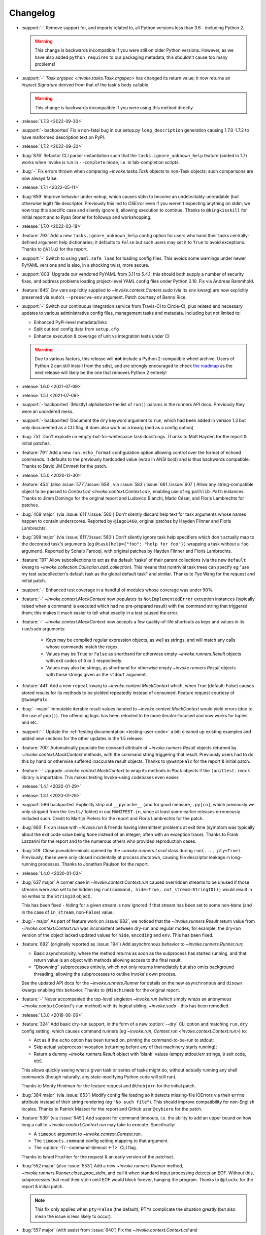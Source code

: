 =========
Changelog
=========

- :support:`-` Remove support for, and imports related to, all Python versions
  less than 3.6 - including Python 2.

  .. warning::
    This change is backwards incompatible if you were still on older Python
    versions. However, as we have also added ``python_requires`` to our
    packaging metadata, this shouldn't cause too many problems!

- :support:`-` `Task.argspec <invoke.tasks.Task.argspec>` has changed its
  return value; it now returns an `inspect.Signature` derived from that of the
  task's body callable.

  .. warning::
    This change is backwards incompatible if you were using this method
    directly.

- :release:`1.7.3 <2022-09-30>`
- :support:`- backported` Fix a non-fatal bug in our setup.py
  ``long_description`` generation causing 1.7.0-1.7.2 to have malformed
  description text on PyPI.
- :release:`1.7.2 <2022-09-30>`
- :bug:`876` Refactor CLI parser instantiation such that the
  ``tasks.ignore_unknown_help`` feature (added in 1.7) works when Invoke is run
  in ``--complete`` mode, i.e. in tab-completion scripts.
- :bug:`-` Fix errors thrown when comparing `~invoke.tasks.Task` objects to
  non-Task objects; such comparisons are now always false.
- :release:`1.7.1 <2022-05-11>`
- :bug:`659` Improve behavior under ``nohup``, which causes stdin to become an
  undetectably-unreadable (but otherwise legit) file descriptor. Previously
  this led to `OSError` even if you weren't expecting anything on stdin; we now
  trap this specific case and silently ignore it, allowing execution to
  continue. Thanks to ``@kingkisskill`` for initial report and to Ryan Stoner
  for followup and workshopping.
- :release:`1.7.0 <2022-03-18>`
- :feature:`793` Add a new ``tasks.ignore_unknown_help`` config option for
  users who hand their tasks centrally-defined argument help dictionaries; it
  defaults to ``False`` but such users may set it to ``True`` to avoid
  exceptions. Thanks to ``@Allu2`` for the report.
- :support:`-` Switch to using ``yaml.safe_load`` for loading config files.
  This avoids some warnings under newer PyYAML versions and is also, in a
  shocking twist, more secure.
- :support:`803` Upgrade our vendored PyYAML from 3.11 to 5.4.1; this should
  both supply a number of security fixes, and address problems loading
  project-level YAML config files under Python 3.10. Fix via Andreas Rammhold.
- :feature:`845` Env vars explicitly supplied to `~invoke.context.Context.sudo`
  (via its ``env`` kwarg) are now explicitly preserved via ``sudo``'s
  ``--preserve-env`` argument. Patch courtesy of Benno Rice.
- :support:`-` Switch our continuous integration service from Travis-CI to
  Circle-CI, plus related and necessary updates to various administrative
  config files, management tasks and metadata. Including but not limited to:

  - Enhanced PyPI-level metadata/links
  - Split out tool config data from ``setup.cfg``
  - Enhance execution & coverage of unit vs integration tests under CI

  .. warning::
    Due to various factors, this release will **not** include a Python
    2-compatible wheel archive. Users of Python 2 can still install from the
    sdist, and are strongly encouraged to check `the roadmap
    <https://bitprophet.org/projects/#roadmap>`_ as the next release will
    likely be the one that removes Python 2 entirely!

- :release:`1.6.0 <2021-07-09>`
- :release:`1.5.1 <2021-07-09>`
- :support:`- backported` (Mostly) alphabetize the list of ``run()`` params in
  the runners API docs. Previously they were an unordered mess.
- :support:`- backported` Document the ``dry`` keyword argument to ``run``,
  which had been added in version 1.3 but only documented as a CLI flag; it
  does also work as a kwarg (and as a config option).
- :bug:`751` Don't explode on empty-but-for-whitespace task docstrings. Thanks
  to Matt Hayden for the report & initial patches.
- :feature:`791` Add a new ``run.echo_format`` configuration option allowing
  control over the format of echoed commands. It defaults to the previously
  hardcoded value (wrap in ANSI bold) and is thus backwards compatible. Thanks
  to David JM Emmett for the patch.
- :release:`1.5.0 <2020-12-30>`
- :feature:`454` (also :issue:`577`/:issue:`658`, via
  :issue:`583`/:issue:`681`/:issue:`607`) Allow any string-compatible object to
  be passed to `Context.cd <invoke.context.Context.cd>`, enabling use of eg
  ``pathlib.Path`` instances. Thanks to Jimm Domingo for the original report
  and Ludovico Bianchi, Mario César, and Floris Lambrechts for patches.
- :bug:`409 major` (via :issue:`611`/:issue:`580`) Don't silently discard help
  text for task arguments whose names happen to contain underscores. Reported
  by ``@iago1460``, original patches by Hayden Flinner and Floris Lambrechts.
- :bug:`398 major` (via :issue:`611`/:issue:`580`) Don't silently ignore task
  help specifiers which don't actually map to the decorated task's arguments
  (eg ``@task(help={"foo": "help for foo"})`` wrapping a task without a ``foo``
  argument). Reported by Sohaib Farooqi, with original patches by Hayden
  Flinner and Floris Lambrechts.
- :feature:`197` Allow subcollections to act as the default 'tasks' of their
  parent collections (via the new ``default`` kwarg to
  `~invoke.collection.Collection.add_collection`). This means that nontrivial
  task trees can specify eg "use my test subcollection's default task as the
  global default task" and similar. Thanks to Tye Wang for the request and
  initial patch.
- :support:`-` Enhanced test coverage in a handful of modules whose coverage
  was under 90%.
- :feature:`-` `~invoke.context.MockContext` now populates its
  ``NotImplementedError`` exception instances (typically raised when a command
  is executed which had no pre-prepared result) with the command string that
  triggered them; this makes it much easier to tell what exactly in a test
  caused the error.
- :feature:`-` `~invoke.context.MockContext` now accepts a few quality-of-life
  shortcuts as keys and values in its ``run``/``sudo`` arguments:

    - Keys may be compiled regular expression objects, as well as strings, and
      will match any calls whose commands match the regex.
    - Values may be ``True`` or ``False`` as shorthand for otherwise empty
      `~invoke.runners.Result` objects with exit codes of ``0`` or ``1``
      respectively.
    - Values may also be strings, as shorthand for otherwise empty
      `~invoke.runners.Result` objects with those strings given as the
      ``stdout`` argument.

- :feature:`441` Add a new ``repeat`` kwarg to `~invoke.context.MockContext`
  which, when True (default: False) causes stored results for its methods to be
  yielded repeatedly instead of consumed. Feature request courtesy of
  ``@SwampFalc``.
- :bug:`- major` Immutable iterable result values handed to
  `~invoke.context.MockContext` would yield errors (due to the use of
  ``pop()``). The offending logic has been retooled to be more iterator-focused
  and now works for tuples and etc.
- :support:`-` Update the :ref:`testing documentation <testing-user-code>` a
  bit: cleaned up existing examples and added new sections for the other
  updates in the 1.5 release.
- :feature:`700` Automatically populate the ``command`` attribute of
  `~invoke.runners.Result` objects returned by `~invoke.context.MockContext`
  methods, with the command string triggering that result. Previously users had
  to do this by hand or otherwise suffered inaccurate result objects. Thanks to
  ``@SwampFalc`` for the report & initial patch.
- :feature:`-` Upgrade `~invoke.context.MockContext` to wrap its methods in
  ``Mock`` objects if the ``(unittest.)mock`` library is importable. This makes
  testing Invoke-using codebases even easier.
- :release:`1.4.1 <2020-01-29>`
- :release:`1.3.1 <2020-01-29>`
- :support:`586 backported` Explicitly strip out ``__pycache__`` (and for good
  measure, ``.py[co]``, which previously we only stripped from the ``tests/``
  folder) in our ``MANIFEST.in``, since at least some earlier releases
  erroneously included such. Credit to Martijn Pieters for the report and
  Floris Lambrechts for the patch.
- :bug:`660` Fix an issue with `~invoke.run` & friends having intermittent
  problems at exit time (symptom was typically about the exit code value being
  ``None`` instead of an integer; often with an exception trace). Thanks to
  Frank Lazzarini for the report and to the numerous others who provided
  reproduction cases.
- :bug:`518` Close pseudoterminals opened by the `~invoke.runners.Local` class
  during ``run(..., pty=True)``. Previously, these were only closed
  incidentally at process shutdown, causing file descriptor leakage in
  long-running processes. Thanks to Jonathan Paulson for the report.
- :release:`1.4.0 <2020-01-03>`
- :bug:`637 major` A corner case in `~invoke.context.Context.run` caused
  overridden streams to be unused if those streams were also set to be hidden
  (eg ``run(command, hide=True, out_stream=StringIO())`` would result in no
  writes to the ``StringIO`` object).

  This has been fixed - hiding for a given stream is now ignored if that stream
  has been set to some non-``None`` (and in the case of ``in_stream``,
  non-``False``) value.
- :bug:`- major` As part of feature work on :issue:`682`, we noticed that the
  `~invoke.runners.Result` return value from `~invoke.context.Context.run` was
  inconsistent between dry-run and regular modes; for example, the dry-run
  version of the object lacked updated values for ``hide``, ``encoding`` and
  ``env``. This has been fixed.
- :feature:`682` (originally reported as :issue:`194`) Add asynchronous
  behavior to `~invoke.runners.Runner.run`:

  - Basic asynchronicity, where the method returns as soon as the subprocess
    has started running, and that return value is an object with methods
    allowing access to the final result.
  - "Disowning" subprocesses entirely, which not only returns immediately but
    also omits background threading, allowing the subprocesses to outlive
    Invoke's own process.

  See the updated API docs for the `~invoke.runners.Runner` for details on the
  new ``asynchronous`` and ``disown`` kwargs enabling this behavior. Thanks to
  ``@MinchinWeb`` for the original report.
- :feature:`-` Never accompanied the top-level singleton `~invoke.run` (which
  simply wraps an anonymous `~invoke.context.Context`'s ``run`` method) with
  its logical sibling, `~invoke.sudo` - this has been remedied.
- :release:`1.3.0 <2019-08-06>`
- :feature:`324` Add basic dry-run support, in the form of a new
  :option:`--dry` CLI option and matching ``run.dry`` config setting, which
  causes command runners (eg `~invoke.run`, `Context.run
  <invoke.context.Context.run>`) to:

  - Act as if the ``echo`` option has been turned on, printing the
    command-to-be-run to stdout;
  - Skip actual subprocess invocation (returning before any of that machinery
    starts running);
  - Return a dummy `~invoke.runners.Result` object with 'blank' values (empty
    stdout/err strings, ``0`` exit code, etc).

  This allows quickly seeing what a given task or series of tasks might do,
  without actually running any shell commands (though naturally, any
  state-modifying Python code will still run).

  Thanks to Monty Hindman for the feature request and ``@thebjorn`` for the
  initial patch.

- :bug:`384 major` (via :issue:`653`) Modify config file loading so it detects
  missing-file IOErrors via their ``errno`` attribute instead of their string
  rendering (eg ``"No such file"``). This should improve compatibility for
  non-English locales. Thanks to Patrick Massot for the report and Github user
  ``@cybiere`` for the patch.
- :feature:`539` (via :issue:`645`) Add support for command timeouts, i.e. the
  ability to add an upper bound on how long a call to
  `~invoke.context.Context.run` may take to execute. Specifically:

  - A ``timeout`` argument to `~invoke.context.Context.run`.
  - The ``timeouts.command`` config setting mapping to that argument.
  - The :option:`-T/--command-timeout <-T>` CLI flag.

  Thanks to Israel Fruchter for the request & an early version of the patchset.
- :bug:`552 major` (also :issue:`553`) Add a new `~invoke.runners.Runner`
  method, `~invoke.runners.Runner.close_proc_stdin`, and call it when standard
  input processing detects an EOF. Without this, subprocesses that read their
  stdin until EOF would block forever, hanging the program. Thanks to
  ``@plockc`` for the report & initial patch.

  .. note::
    This fix only applies when ``pty=False`` (the default); PTYs complicate the
    situation greatly (but also mean the issue is less likely to occur).

- :bug:`557 major` (with assist from :issue:`640`) Fix the
  `~invoke.context.Context.cd` and `~invoke.context.Context.prefix` context
  managers so that ``with cd`` and ``with prefix`` correctly revert their state
  manipulations after they exit, when exceptions occur. Thanks to Jon Walsh and
  Artur Puzio for their respective patches.
- :bug:`466 major` Update the parsing and CLI-program mechanisms so that all
  core arguments may be given within task CLI contexts; previously this
  functionality only worked for the ``--help`` flag, and other core arguments
  given after task names (such as ``--echo``) were silently ignored.
- :feature:`-` Allow the configuration system to override which
  `~invoke.executor.Executor` subclass to use when executing tasks (via an
  import-oriented string).

  Specifically, it's now possible to alter execution by distributing such a
  subclass alongside, for example, a repository-local config file which sets
  ``tasks.executor_class``; previously, this sort of thing required use of
  :ref:`custom binaries <reusing-as-a-binary>`.
- :release:`1.2.0 <2018-09-13>`
- :feature:`301` (via :issue:`414`) Overhaul tab completion mechanisms so users
  can :ref:`print a completion script <print-completion-script>` which
  automatically matches the emitting binary's configured names (compared to the
  previous hardcoded scripts, which only worked for ``inv``/``invoke`` by
  default). Thanks to Nicolas Höning for the foundational patchset.
- :release:`1.1.1 <2018-07-31>`
- :release:`1.0.2 <2018-07-31>`
- :bug:`556` (also `fabric/fabric#1823
  <https://github.com/fabric/fabric/issues/1823>`_) Pre-emptively check for an
  error condition involving an unpicklable config file value (Python config
  files and imported module objects) and raise a useful exception instead of
  allowing a confusing ``TypeError`` to bubble up later. Reported by Pham Cong
  Dinh.
- :bug:`559` (also `fabric/fabric#1812
  <https://github.com/fabric/fabric/issues/1812>`_) Modify how
  `~invoke.runners.Runner` performs stdin terminal mode changes, to avoid
  incorrect terminal state restoration when run concurrently (which could lead
  to things like terminal echo becoming disabled after the Python process
  exits).

  Thanks to Adam Jensen and Nick Timkovich for the detailed bug reports &
  reproduction assistance.
- :release:`1.1.0 <2018-07-12>`
- :release:`1.0.1 <2018-07-12>`
- :feature:`-` Enhance `~invoke.tasks.Call` with a new method
  (``clone_data``) and new kwarg to an existing method (``clone`` grew
  ``with_``) to assist subclassers when extending.
- :bug:`270` (also :issue:`551`) ``None`` values in config levels (most
  commonly caused by empty configuration files) would raise ``AttributeError``
  when `~invoke.config.merge_dicts` was used to merge config levels together.
  This has been fixed. Thanks to Tyler Hoffman and Vlad Frolov for the reports.
- :feature:`-` Refactor `~invoke.tasks.Call` internals slightly, exposing some
  previously internal logic as the ``clone_data`` method; this is useful for
  client codebases when extending `~invoke.tasks.Call` and friends.
- :feature:`-` Remove overzealous argument checking in `@task
  <invoke.tasks.task>`, instead just handing any extra kwargs into the task
  class constructor. The high level behavior for truly invalid kwargs is the
  same (``TypeError``) but now extending codebases can add kwargs to their
  versions of ``@task`` without issue.
- :feature:`-` Add a ``klass`` kwarg to `@task <invoke.tasks.task>` to allow
  extending codebases the ability to create their own variants on
  ``@task``/``Task``.
- :bug:`-` Fix up the ``__repr__`` of `~invoke.tasks.Call` to reference dynamic
  class name instead of hardcoding ``"Call"``; this allows subclasses'
  ``__repr__`` output to be correct instead of confusing.
- :support:`- backported` Fixed some inaccuracies in the API docs around
  `~invoke.executor.Executor` and its ``core`` kwarg (was erroneously referring
  to `~invoke.parser.context.ParserContext` instead of
  `~invoke.parser.parser.ParseResult`). Includes related cleaning-up of
  docstrings and tests.
- :support:`- backported` Apply the `black <https://black.readthedocs.io/>`_
  code formatter to our codebase and our CI configuration.
- :support:`- backported` Fix some test-suite-only failures preventing
  successful testing on Python 3.7 and PyPy3, and move them out of the 'allowed
  failures' test matrix quarantine now that they pass.
- :support:`- backported` Implemented some minor missing tests, such as testing
  the ``INVOKE_DEBUG`` low-level env var.
- :feature:`543` Implemented support for using ``INVOKE_RUNTIME_CONFIG`` env
  var as an alternate method of supplying a runtime configuration file path
  (effectively, an env var based version of using the ``-f``/``--config``
  option). Feature request via Kevin J. Qiu.
- :bug:`528` Around Invoke 0.23 we broke the ability to weave in subcollections
  via keyword arguments to `~invoke.collection.Collection`, though it primarily
  manifests as ``NoneType`` related errors during ``inv --list``. This was
  unintentional and has been fixed. Report submitted by Tuukka Mustonen.
- :bug:`-` As part of solving :issue:`528` we found a related bug, where
  unnamed subcollections also caused issues with ``inv --list
  --list-format=json``. Specifically, `Collection.serialized
  <invoke.collection.Collection.serialized>` sorts subcollections by name,
  which is problematic when that name is ``None``. This is now fixed.
- :release:`1.0.0 <2018-05-09>`
- :feature:`-` Added the :ref:`--prompt-for-sudo-password
  <prompt-for-sudo-password>` CLI option for getpass-based up-front prompting
  of a sensitive configuration value.
- :feature:`-` Updated `~invoke.tasks.Task` to mimic the wrapped function's
  ``__module__`` attribute, allowing for better interaction with things like
  Sphinx autodoc that attempt to filter out imported objects from a module.
- :bug:`- major` Removed an old, unused and untested (but, regrettably,
  documented and public) method that doesn't seem to be much use:
  ``invoke.config.Config.paths``. Please reach out if you were actually using
  it and we may consider adding some form of it back.

  .. warning::
    This is a backwards incompatible change if you were using ``Config.paths``.

- :bug:`- major` Tweaked the innards of
  `~invoke.config.Config`/`~invoke.config.DataProxy` to prevent accessing
  properties & other attributes' values during ``__setattr__`` (the code in
  question only needed the names). This should have no noticeable effect on
  user code (besides a marginal speed increase) but fixed some minor test
  coverage issues.
- :release:`0.23.0 <2018-04-29>`
- :bug:`- major` Previously, some error conditions (such as invalid task or
  collection names being supplied by the user) printed to standard output,
  instead of standard error. Standard error seems more appropriate here, so
  this has been fixed.

  .. warning::
    This is backwards incompatible if you were explicitly checking the standard
    output of the ``inv[oke]`` program for some of these error messages.

  .. warning::
    If your code is manually raising or introspecting instances of
    `~invoke.exceptions.Exit`, note that its signature has changed from
    ``Exit(code=0)`` to ``Exit(message=None, code=None)``. (Thus, this will
    only impact you if you were calling its constructor instead of raising the
    class object itself.)

- :bug:`- major` `~invoke.collection.Collection` had some minor bugs or
  oversights in how it responds to things like ``repr()``, ``==``; boolean
  behavior; how docstrings appear when created from a Python module; etc. All
  are now fixed. If you're not sure whether this affects you, it does not :)
- :bug:`- major` Integer-type CLI arguments were not displaying placeholder
  text in ``--help`` output (i.e. they appeared as ``--myint`` instead of
  ``--myint=INT``.) This has been fixed.
- :feature:`33` Overhaul task listing (formerly just a simple, boolean
  ``--list``) to make life easier for users with nontrivial task trees:

  - Limit display to a specific namespace by giving an optional argument to
    ``--list``, e.g. ``--list build``;
  - Additional output formats besides the default (now known as ``flat``) such
    as a nested view with ``--list-format nested`` or script-friendly output
    with ``--list-format json``.
  - The default ``flat`` format now sorts a bit differently - the previous
    algorithm would break up trees of tasks.
  - Limit listing depth, so it's easier to view only the first level or two
    (i.e. the overall namespaces) of a large tree, e.g. ``--list --list-depth
    1``;

  Thanks to the many users who submitted various requests under this ticket's
  umbrella, and to Dave Burkholder in particular for detailed use case analysis
  & feedback.

- :support:`-` (partially re: :issue:`33`) Renamed the ``--root`` CLI flag to
  ``--search-root``, partly for clarity (:issue:`33` will be adding namespace
  display-root related flags, which would make ``--root`` ambiguous) and partly
  for consistency with the config option, which was already named
  ``search_root``. (The short version of the flag, ``-r``, is unchanged.)

  .. warning::
    This is a backwards incompatible change. To fix, simply use
    ``--search-root`` anywhere you were previously using ``--root``.
- :bug:`516 major` Remove the CLI parser ambiguity rule regarding flag-like
  tokens which are seen after an optional-value flag (e.g. ``inv task
  --optionally-takes-a-value --some-other-flag``.) Previously, any flag-like
  value in such a spot was considered ambiguous and raised a
  `~invoke.exceptions.ParseError`. Now, the surrounding parse context is used
  to resolve the ambiguity, and no error is raised.

  .. warning::
    This behavior is backwards incompatible, but only if you had the minority
    case where users frequently *and erroneously* give otherwise-legitimate
    flag-like values to optional-value arguments, and you rely on the parse
    errors to notify them of their mistake. (If you don't understand what this
    means, don't worry, you almost certainly don't need to care!)

- :support:`515` Ported the test suite from `spec
  <https://github.com/bitprophet/spec>`_ (`nose
  <https://nose.readthedocs.io>`_) to `pytest-relaxed
  <https://github.com/bitprophet/pytest-relaxed>`_ (`pytest
  <https://pytest.org>`_) as pytest basically won the test-runner war against
  nose & has greater mindshare, more shiny toys, etc.
- :support:`-` Rename ``invoke.platform`` to ``invoke.terminals``; it was
  inadvertently shadowing the ``platform`` standard library builtin module.
  This was not causing any bugs we are aware of, but it is still poor hygiene.

  .. warning::
    This change is technically backwards incompatible. We don't expect many
    users import ``invoke.platform`` directly, but if you are, take note.

- :bug:`- major` (partially re: :issue:`449`) Update error message around
  missing positional arguments so it actually lists them. Includes a minor
  tweak to the API of `~invoke.parser.context.ParserContext`, namely changing
  ``needs_positional_arguments`` (bool) to ``missing_positional_arguments``
  (list).
- :release:`0.22.1 <2018-01-29>`
- :bug:`342` Accidentally hardcoded ``Collection`` instead of ``cls`` in
  `Collection.from_module <invoke.collection.Collection.from_module>` (an
  alternate constructor and therefore a classmethod.) This made it rather hard
  to properly subclass `~invoke.collection.Collection`. Report and initial
  patch courtesy of Luc Saffre.
- :support:`433 backported` Add -dev and -nightly style Python versions to our
  Travis builds. Thanks to ``@SylvainDe`` for the contribution.
- :bug:`437` When merging configuration levels together (which uses
  `copy.copy` by default), pass file objects by reference so they don't get
  closed. Catch & patch by Paul Healy.
- :support:`469 backported` Fix up the :ref:`doc/example
  <customizing-config-defaults>` re: subclassing `~invoke.config.Config`.
  Credit: ``@Aiky30``.
- :bug:`488` Account for additional I/O related ``OSError`` error strings
  when attempting to capture only this specific subtype of error. This should
  fix some issues with less common libc implementations such as ``musl`` (as
  found on e.g. Alpine Linux.) Thanks to Rajitha Perera for the report.
- :release:`0.22.0 <2017-11-29>`
- :bug:`407 major` (also :issue:`494`, :issue:`67`) Update the default value of
  the ``run.shell`` config value so that it reflects a Windows-appropriate
  value (specifically, the ``COMSPEC`` env var or a fallback of ``cmd.exe``) on
  Windows platforms. This prevents Windows users from being forced to always
  ship around configuration-level overrides.

  Thanks to Maciej 'maQ' Kusz for the original patchset, and to ``@thebjorn``
  and Garrett Jenkins for providing lots of feedback.
- :bug:`- major` Iterable-type CLI args were actually still somewhat broken &
  were 'eating' values after themselves in the parser stream (thus e.g.
  preventing parsing of subsequent tasks or flags.) This has been fixed.
- :support:`364` Drop Python 2.6 and Python 3.3 support, as these versions now
  account for only very low percentages of the userbase and are unsupported (or
  about to be unsupported) by the rest of the ecosystem, including ``pip``.

  This includes updating documentation & packaging metadata as well as taking
  advantage of basic syntax additions like set literals/comprehensions (``{1,
  2, 3}`` instead of ``set([1, 2, 3])``) and removing positional string
  argument specifiers (``"{}".format(val)`` instead of ``"{0}".format(val)``).

- :release:`0.21.0 <2017-09-18>`
- :feature:`132` Implement 'iterable' and 'incrementable' CLI flags, allowing
  for invocations like ``inv mytask --listy foo --listy bar`` (resulting in a
  call like ``mytask(listy=['foo', 'bar'])``) or ``inv mytask -vvv`` (resulting
  in e.g. ``mytask(verbose=3)``. Specifically, these require use of the new
  :ref:`iterable <iterable-flag-values>` and :ref:`incrementable
  <incrementable-flag-values>` arguments to `@task <invoke.tasks.task>` - see
  those links to the conceptual docs for details.
- :release:`0.20.4 <2017-08-14>`
- :bug:`-` The behavior of `Config <invoke.config.Config>` when ``lazy=True``
  didn't match that described in the API docs, after the recent updates to its
  lifecycle. (Specifically, any config data given to the constructor was not
  visible in the resulting instance until ``merge()`` was explicitly called.)
  This has been fixed, along with other related minor issues.
- :release:`0.20.3 <2017-08-04>`
- :bug:`467` (Arguably also a feature, but since it enables behavior users
  clearly found intuitive, we're considering it a bug.) Split up the parsing
  machinery of `Program <invoke.program.Program>` and pushed the `Collection
  <invoke.collection.Collection>`-making out of `Loader
  <invoke.loader.Loader>`. Combined, this allows us to honor the project-level
  config file *before* the second (task-oriented) CLI parsing step, instead of
  after.

  For example, this means you can turn off ``auto_dash_names`` in your
  per-project configs and not only in your system or user configs.

  Report again courtesy of Luke Orland.

  .. warning::
    This is a backwards incompatible change *if* you were subclassing and
    overriding any of the affected methods in the ``Program`` or ``Loader``
    classes.

- :release:`0.20.2 <2017-08-02>`
- :bug:`465` The ``tasks.auto_dash_names`` config option added in ``0.20.0``
  wasn't being fully honored when set to ``False``; this has been fixed. Thanks
  to Luke Orland for the report.
- :release:`0.20.1 <2017-07-27>`
- :bug:`-` Fix a broken ``six.moves`` import within ``invoke.util``; was
  causing ``ImportError`` in environments without an external copy of ``six``
  installed.

  The dangers of one's local and CI environments all pulling down packages that
  use ``six``! It's everywhere!
- :release:`0.20.0 <2017-07-27>`
- :feature:`-` (required to support :issue:`310` and :issue:`329`) Break up the
  `~invoke.config.Config` lifecycle some more, allowing it to gradually load
  configuration vectors; this allows the CLI machinery
  (`~invoke.executor.Executor`) to honor configuration settings from config
  files which impact how CLI parsing and task loading behaves.

  Specifically, this adds more public ``Config.load_*`` methods, which in
  tandem with the ``lazy`` kwarg to ``__init__`` (formerly ``defer_post_init``,
  see below) allow full control over exactly when each config level is loaded.

  .. warning::
    This change may be backwards incompatible if you were using or subclassing
    the `~invoke.config.Config` class in any of the following ways:

    - If you were passing ``__init__`` kwargs such as ``project_home`` or
      ``runtime_path`` and expecting those files to auto-load, they no longer
      do; you must explicitly call `~invoke.config.Config.load_project` and/or
      `~invoke.config.Config.load_runtime` explicitly.
    - The ``defer_post_init`` keyword argument to ``Config.__init__`` has been
      renamed to ``lazy``, and controls whether system/user config files are
      auto-loaded.
    - ``Config.post_init`` has been removed, in favor of explicit/granular use
      of the ``load_*`` family of methods.
    - All ``load_*`` methods now call ``Config.merge`` automatically by default
      (previously, merging was deferred to the end of most config related
      workflows.)

      This should only be a problem if your config contents are extremely large
      (it's an entirely in-memory dict-traversal operation) and can be avoided
      by specifying ``merge=False`` to any such method. (Note that you must, at
      some point, call `~invoke.config.Config.merge` in order for the config
      object to work normally!)

- :feature:`310` (also :issue:`455`, :issue:`291`) Allow configuring collection
  root directory & module name via configuration files (previously, they were
  only configurable via CLI flags or generating a custom
  `~invoke.program.Program`.)
- :feature:`329` All task and collection names now have underscores turned into
  dashes automatically, as task parameters have been for some time. This
  impacts ``--list``, ``--help``, and of course the parser. For details, see
  :ref:`dashes-vs-underscores`.

  This behavior is controlled by a new config setting,
  ``tasks.auto_dash_names``, which can be set to ``False`` to go back to the
  classic behavior.

  Thanks to Alexander Artemenko for the initial feature request.
- :bug:`396 major` ``Collection.add_task(task, aliases=('other', 'names')`` was
  listed in the conceptual documentation, but not implemented (technically, it
  was removed at some point and never reinstated.) It has been (re-)added and
  now exists. Thanks to ``@jenisys`` for the report.

  .. warning::
    This technically changes argument order for `Collection.add_task
    <invoke.collection.Collection.add_task>`, so be aware if you were using
    positional arguments!

- :bug:`- major` Display of hidden subprocess output when a command
  execution failed (end-of-session output starting with ``Encountered a bad
  command exit code!``) was liable to display encoding errors (e.g. ``'ascii'
  codec can't encode character ...``) when that output was not
  ASCII-compatible.

  This problem was previously solved for *non-hidden* (mirrored) subprocess
  output, but the fix (encode the data with the local encoding) had not been
  applied to exception display. Now it's applied in both cases.
- :feature:`322` Allow users to completely disable mirroring of stdin to
  subprocesses, by specifying ``False`` for the ``run.in_stream`` config
  setting and/or keyword argument.

  This can help prevent problems when running Invoke under systems that have no
  useful standard input and which otherwise defeat our pty/fileno related
  detection.
- :release:`0.19.0 <2017-06-19>`
- :feature:`-` Add `MockContext.set_result_for
  <invoke.context.MockContext.set_result_for>` to allow massaging a mock
  Context's configured results after instantiation.
- :release:`0.18.1 <2017-06-07>`
- :bug:`-` Update Context internals re: command execution & configuration of
  runner subclasses, to work better in client libraries such as Fabric 2.

    .. note::
        If you were using the undocumented ``runner`` configuration value added
        in :issue:`446`, it is now ``runners.local``.

    .. warning::
        This change modifies the internals of methods like
        `~invoke.context.Context.run` and `~invoke.context.Context.sudo`; users
        maintaining their own subclasses should be aware of possible breakage.

- :release:`0.18.0 <2017-06-02>`
- :feature:`446` Implement `~invoke.context.Context.cd` and
  `~invoke.context.Context.prefix` context managers (as methods on the
  not-that-one-the-other-one `~invoke.context.Context` class.) These are based
  on similar functionality in Fabric 1.x. Credit: Ryan P Kilby.
- :support:`448` Fix up some config-related tests that have been failing on
  Windows for some time. Thanks to Ryan P Kilby.
- :feature:`205` Allow giving core flags like ``--help`` after tasks to trigger
  per-task help. Previously, only ``inv --help taskname`` worked.

  .. note::
      Tasks with their own ``--help`` flags won't be able to leverage this
      feature - the parser will still interpret the flag as being per-task and
      not global. This may change in the future to simply throw an exception
      complaining about the ambiguity. (Feedback welcome.)

- :feature:`444` Add support for being used as ``python -m invoke <args>`` on
  Python 2.7 and up. Thanks to Pekka Klärck for the feature request.
- :release:`0.17.0 <2017-05-05>`
- :bug:`439 major` Avoid placing stdin into bytewise read mode when it looks
  like Invoke has been placed in the background by a shell's job control
  system; doing so was causing the shell to pause the Invoke process (e.g. with
  a message like ``suspended (tty output)``.) Reported by Tuukka Mustonen.
- :bug:`425 major` Fix ``Inappropriate ioctl for device`` errors (usually
  ``OSError``) when running Invoke without a tty-attached stdin (i.e. when run
  under 'headless' continuous integration systems or simply as e.g. ``inv
  sometask < /dev/null`` (redirected stdin.) Thanks to Javier Domingo Cansino
  for the report & Tuukka Mustonen for troubleshooting assistance.
- :feature:`-` Add a ``user`` kwarg & config parameter to
  `Context.sudo <invoke.context.Context.sudo>`, which corresponds roughly to
  ``sudo -u <user> <command>``.
- :bug:`440 major` Make sure to skip a call to ``struct``/``ioctl`` on Windows
  platforms; otherwise certain situations inside ``run`` calls would trigger
  import errors. Thanks to ``@chrisc11`` for the report.
- :release:`0.16.3 <2017-04-18>`
- :bug:`-` Even more setup.py related tomfoolery.
- :release:`0.16.2 <2017-04-18>`
- :bug:`-` Deal with the fact that PyPI's rendering of Restructured Text has no
  idea about our fancy new use of Sphinx's doctest module. Sob.
- :release:`0.16.1 <2017-04-18>`
- :bug:`-` Fix a silly typo preventing proper rendering of the packaging
  ``long_description`` (causing an effectively blank PyPI description.)
- :release:`0.16.0 <2017-04-18>`
- :feature:`232` Add support for ``.yml``-suffixed config files (in addition to
  ``.yaml``, ``.json`` and ``.py``.) Thanks to Matthias Lehmann for the
  original request & Greg Back for an early patch.
- :feature:`418` Enhance ability of client libraries to override config
  filename prefixes. This includes modifications to related functionality, such
  as how env var prefixes are configured.

  .. warning::
    **This is a backwards incompatible change** if:

    - you were relying on the ``env_prefix`` keyword argument to
      `Config.__init__ <invoke.config.Config.__init__>`; it is now the
      ``prefix`` or ``env_prefix`` class attribute, depending.
    - or the kwarg/attribute of the same name in `Program.__init__
      <invoke.program.Program.__init__>`; you should now be subclassing
      ``Config`` and using its ``env_prefix`` attribute;
    - or if you were relying on how standalone ``Config`` objects defaulted to
      having a ``None`` value for ``env_prefix``, and thus loaded env vars
      without an ``INVOKE_`` style prefix.

      See new documentation for this functionality at
      :ref:`customizing-config-defaults` for details.

- :feature:`309` Overhaul how task execution contexts/configs are handled, such
  that all contexts in a session now share the same config object, and thus
  user modifications are preserved between tasks. This has been done in a
  manner that should not break things like collection-based config (which may
  still differ from task to task.)

  .. warning::
    **This is a backwards incompatible change** if you were relying on the
    post-0.12 behavior of cloning config objects between each task execution.
    Make sure to investigate if you find tasks affecting one another in
    unexpected ways!

- :support:`-` Fixed some Python 2.6 incompatible string formatting that snuck
  in recently.
- :feature:`-` Switched the order of the first two arguments of
  `Config.__init__ <invoke.config.Config.__init__>`, so that the ``overrides``
  kwarg becomes the first positional argument.

  This supports the common use case of making a `Config <invoke.config.Config>`
  object that honors the system's core/global defaults; previously, because
  ``defaults`` was the first argument, you'd end up replacing those core
  defaults instead of merging with them.

  .. warning::
    **This is a backwards incompatible change** if you were creating custom
    ``Config`` objects via positional, instead of keyword, arguments. It should
    have no effect otherwise.

- :feature:`-` `Context.sudo <invoke.context.Context.sudo>` no longer prompts
  the user when the configured sudo password is empty; thus, an empty sudo
  password and a ``sudo`` program configured to require one will result in an
  exception.

  The runtime prompting for a missing password was a temporary holdover from
  Fabric v1, and in retrospect is undesirable. We may add it back in as an
  opt-in behavior (probably via subclassing) in the future if anybody misses
  it.

  .. warning::
    **This is a backwards incompatible change**, if you were relying on
    ``sudo()`` prompting you for your password (vs configuring it). If you
    *were* doing that, you can simply switch to ``run("sudo <command>")`` and
    respond to the subprocess' sudo prompt by hand instead.

- :feature:`-` `Result <invoke.runners.Result>` and `UnexpectedExit
  <invoke.exceptions.UnexpectedExit>` objects now have a more useful ``repr()``
  (and in the case of ``UnexpectedExit``, a distinct ``repr()`` from their
  preexisting ``str()``.)
- :bug:`432 major` Tighten application of IO thread ``join`` timeouts (in `run
  <invoke.runners.Runner.run>`) to only happen when :issue:`351` appears
  actually present. Otherwise, slow/overworked IO threads had a chance of being
  joined before truly reading all data from the subprocess' pipe.
- :bug:`430 major` Fallback importing of PyYAML when Invoke has been installed
  without its vendor directory, was still trying to import the vendorized
  module names (e.g. ``yaml2`` or ``yaml3`` instead of simply ``yaml``). This
  has been fixed, thanks to Athmane Madjoudj.
- :release:`0.15.0 <2017-02-14>`
- :bug:`426 major` `DataProxy <invoke.config.DataProxy>` based classes like
  `Config <invoke.config.Config>` and `Context <invoke.context.Context>` didn't
  like being `pickled <pickle>` or `copied <copy.copy>` and threw
  ``RecursionError``. This has been fixed.
- :feature:`-` `Config <invoke.config.Config>`'s internals got cleaned up
  somewhat; end users should not see much of a difference, but advanced
  users or authors of extension code may notice the following:

  - Direct modification of config data (e.g. ``myconfig.section.subsection.key
    = 'value'`` in user/task code) is now stored in its own config 'level'/data
    structure; previously such modifications simply mutated the central,
    'merged' config cache. This makes it much easier to determine where a final
    observed value came from, and prevents accidental data loss.
  - Ditto for deleted values.
  - Merging/reconciliation of the config levels now happens automatically when
    data is loaded or modified, which not only simplifies the object's
    lifecycle a bit but allows the previous change to function without
    requiring users to call ``.merge()`` after every modification.

- :bug:`- major` Python 3's hashing rules differ from Python 2, specifically:

    A class that overrides ``__eq__()`` and does not define ``__hash__()`` will
    have its ``__hash__()`` implicitly set to None.

  `Config <invoke.config.Config>` (specifically, its foundational class
  `DataProxy <invoke.config.DataProxy>`) only defined ``__eq__`` which,
  combined with the above behavior, meant that ``Config`` objects appeared to
  hash successfully on Python 2 but yielded ``TypeErrors`` on Python 3.

  This has been fixed by explicitly setting ``__hash__ = None`` so that the
  objects do not hash on either interpreter (there are no good immutable
  attributes by which to define hashability).
- :bug:`- major` Configuration keys named ``config`` were inadvertently
  exposing the internal dict representation of the containing config object,
  instead of displaying the actual value stored in that key. (Thus, a set
  config of ``mycontext.foo.bar.config`` would act as if it was the key/value
  contents of the ``mycontext.foo.bar`` subtree.) This has been fixed.
- :feature:`421` Updated `Config.clone <invoke.config.Config.clone>` (and a few
  other related areas) to replace use of `copy.deepcopy` with a less-rigorous
  but also less-likely-to-explode recursive dict copier. This prevents
  frustrating ``TypeErrors`` while still preserving barriers between different
  tasks' configuration values.
- :feature:`-` `Config.clone <invoke.config.Config.clone>` grew a new ``into``
  kwarg allowing client libraries with their own `~invoke.config.Config`
  subclasses to easily "upgrade" vanilla Invoke config objects into their local
  variety.
- :bug:`419 major` Optional parser arguments had a few issues:

  - The :ref:`conceptual docs about CLI parsing <optional-values>` mentioned
    them, but didn't actually show via example how to enable the feature,
    implying (incorrectly) that they were active always by default. An example
    has been added.
  - Even when enabled, they did not function correctly when their default
    values were of type ``bool``; in this situation, trying to give a value (vs
    just giving the flag name by itself) caused a parser error.  This has been
    fixed.

  Thanks to ``@ouroboroscoding`` for the report.
- :support:`204` (via :issue:`412`) Fall back to globally-installed copies of
  our vendored dependencies, if the import from the ``vendor`` tree fails. In
  normal situations this won't happen, but it allows advanced users or
  downstream maintainers to nuke ``vendor/`` and prefer explicitly installed
  packages of e.g. ``six``, ``pyyaml`` or ``fluidity``. Thanks to Athmane
  Madjoudj for the patch.
- :bug:`- major` Fix configuration framework such that nested or dict-like
  config values may be compared with regular dicts. Previously, doing so caused
  an ``AttributeError`` (as regular dicts lack a ``.config``).
- :bug:`413 major` Update behavior of ``DataProxy`` (used within
  `~invoke.context.Context` and `~invoke.config.Config`) again, fixing two
  related issues:

  - Creating new configuration keys via attribute access wasn't possible: one
    had to do ``config['foo'] = 'bar'`` because ``config.foo = 'bar'`` would
    set a real attribute instead of touching configuration.
  - Supertypes' attributes weren't being considered during the "is this a real
    attribute on ``self``?" test, leading to different behavior between a
    nested config-value-as-attribute and a top-level Context/Config one.

- :release:`0.14.0 <2016-12-05>`
- :bug:`349 major` Display the string representation of
  `~invoke.exceptions.UnexpectedExit` when handling it inside of
  `~invoke.program.Program` (including regular ``inv``), if any output was
  hidden during the ``run`` that generated it.

  Previously, we only exited with the exception's stored exit code, meaning
  failures of ``run(..., hide=True)`` commands were unexpectedly silent.
  (Library-style use of the codebase didn't have this problem, since tracebacks
  aren't muted.)

  While implementing this change, we also tweaked the overall display of
  ``UnexpectedExit`` so it's a bit more consistent & useful:

  - noting "hey, you ran with ``pty=True``, so there's no stderr";
  - showing only the last 10 lines of captured output in the error message
    (users can, of course, always manually handle the error & access the full
    thing if desired);
  - only showing a given stream when it was not already printed to the user's
    terminal (i.e. if ``hide=False``, no captured output is shown in the error
    text; if ``hide='stdout'``, only stdout is shown in the error text; etc.)

  Thanks to Patrick Massot for the original bug report.

- :feature:`-` Expose the (normalized) value of `~invoke.runners.Runner.run`'s
  ``hide`` parameter in its return-value `~invoke.runners.Result` objects.
- :bug:`288 major` Address a bug preventing reuse of Invoke as a custom
  binstub, by moving ``--list`` into the "core args" set of flags present on
  all Invoke-derived binstubs. Thanks to Jordon Mears for catch & patch.
- :bug:`283 major` Fix the concepts/library docs so the example of an explicit
  ``namespace=`` argument correctly shows wrapping an imported task module in a
  `~invoke.collection.Collection`. Thanks to ``@zaiste`` for the report.
- :bug:`- major` Fix ``DataProxy`` (used within `~invoke.context.Context` and
  `~invoke.config.Config`) so that real attributes and methods which are
  shadowed by configuration keys, aren't proxied to the config during regular
  attribute get/set. (Such config keys are thus required to be accessed via
  dict-style only, or (on `~invoke.context.Context`) via the explicit
  ``.config`` attribute.)
- :bug:`58 major` Work around bugs in ``select()`` when handling subprocess
  stream reads, which was causing poor behavior in many nontrivial interactive
  programs (such as ``vim`` and other fullscreen editors, ``python`` and other
  REPLs/shells, etc). Such programs should now be largely indistinguishable
  from their behavior when run directly from a user's shell.
- :feature:`406` Update handling of Ctrl-C/``KeyboardInterrupt``, and
  subprocess exit status pass-through, to be more correct than before:

  - Submit the interrupt byte sequence ``\x03`` to stdin of all subprocesses,
    instead of sending ``SIGINT``.

      - This results in behavior closer to that of truly pressing Ctrl-C when
        running subprocesses directly; for example, interactive programs like
        ``vim`` or ``python`` now behave normally instead of prematurely
        exiting.
      - Of course, programs that would normally exit on Ctrl-C will still do
        so!

  - The exit statuses of subprocesses run with ``pty=True`` are more rigorously
    checked (using `os.WIFEXITED` and friends), allowing us to surface the real
    exit values of interrupted programs instead of manually assuming exit code
    ``130``.

      - Typically, this will be exit code ``-2``, but it is system dependent.
      - Other, non-Ctrl-C-driven signal-related exits under PTYs should behave
        better now as well - previously they could appear to exit ``0``!

  - Non-subprocess-related ``KeyboardInterrupt`` (i.e. those generated when
    running top level Python code outside of any ``run`` function calls)
    will now trigger exit code ``1``, as that is how the Python interpreter
    typically behaves if you ``KeyboardInterrupt`` it outside of a live
    REPL.

  .. warning::
    These changes are **backwards incompatible** if you were relying on the
    "exits ``130``" behavior added in version 0.13, or on the (incorrect)
    ``SIGINT`` method of killing pty-driven subprocesses on Ctrl-C.

- :bug:`- major` Correctly raise ``TypeError`` when unexpected keyword
  arguments are given to `~invoke.runners.Runner.run`.
- :feature:`-` Add a `~invoke.context.MockContext` class for easier testing of
  user-written tasks and related client code. Includes adding a
  :ref:`conceptual document on how to test Invoke-using code
  <testing-user-code>`.
- :feature:`-` Update implementation of `~invoke.runners.Result` so it has
  default values for all parameters/attributes. This allows it to be more
  easily used when mocking ``run`` calls in client libraries' tests.

  .. warning::
    This is a backwards incompatible change if you are manually instantiating
    `~invoke.runners.Result` objects with positional arguments: positional
    argument order has changed. (Compare the API docs between versions to see
    exactly how.)

- :feature:`294` Implement `Context.sudo <invoke.context.Context.sudo>`, which
  wraps `~invoke.context.Context.run` inside a ``sudo`` command. It is capable
  of auto-responding to ``sudo``'s password prompt with a configured password,
  and raises a specific exception (`~invoke.exceptions.AuthFailure`) if that
  password is rejected.
- :feature:`369` Overhaul the autoresponse functionality for `~invoke.run` so
  it's significantly more extensible, both for its own sake and as part of
  implementing :issue:`294` (see its own changelog entry for details).

  .. warning::
      This is a backwards incompatible change: the ``responses`` kwarg to
      ``run()`` is now ``watchers``, and accepts a list of
      `~invoke.watchers.StreamWatcher` objects (such as
      `~invoke.watchers.Responder`) instead of a dict.

      If you were using ``run(..., responses={'pattern': 'response'}``
      previously, just update to instead use ``run(...,
      watchers=[Responder('pattern', 'response')])``.

- :bug:`- major` Fix a bug in `Config.clone <invoke.config.Config.clone>` where
  it was instantiating a new ``Config`` instead of a member of the subclass.
- :release:`0.13.0 <2016-06-09>`
- :feature:`114` Ripped off the band-aid and removed non-contextualized tasks
  as an option; all tasks must now be contextualized (defined as ``def
  mytask(context, ...)`` - see :ref:`defining-and-running-task-functions`) even
  if not using the context. This simplifies the implementation as well as
  users' conceptual models. Thanks to Bay Grabowski for the patch.

  .. warning:: This is a backwards incompatible change!

- :bug:`350 major` (also :issue:`274`, :issue:`241`, :issue:`262`,
  :issue:`242`, :issue:`321`, :issue:`338`) Clean up and reorganize
  encoding-related parts of the code to avoid some of the more common or
  egregious encode/decode errors surrounding clearly non-ASCII-compatible text.
  Bug reports, assistance, feedback and code examples courtesy of Paul Moore,
  Vlad Frolov, Christian Aichinger, Fotis Gimian, Daniel Nunes, and others.
- :bug:`351 major` Protect against ``run`` deadlocks involving exceptions in
  I/O threads & nontrivial amounts of unread data in the corresponding
  subprocess pipe(s). This situation should now always result in exceptions
  instead of hangs.
- :feature:`259` (also :issue:`280`) Allow updating (or replacing) subprocess
  shell environments, via the ``env`` and ``replace_env`` kwargs to
  `~invoke.runners.Runner.run`. Thanks to Fotis Gimian for the report,
  ``@philtay`` for an early version of the final patch, and Erich Heine & Vlad
  Frolov for feedback.
- :feature:`67` Added ``shell`` option to `~invoke.runners.Runner.run`,
  allowing control of the shell used when invoking commands. Previously,
  ``pty=True`` used ``/bin/bash`` and ``pty=False`` (the default) used
  ``/bin/sh``; the new unified default value is ``/bin/bash``.

  Thanks to Jochen Breuer for the report.
- :bug:`152 major` (also :issue:`251`, :issue:`331`) Correctly handle
  ``KeyboardInterrupt`` during `~invoke.runners.Runner.run`, re: both mirroring
  the interrupt signal to the subprocess *and* capturing the local exception
  within Invoke's CLI handler (so there's no messy traceback, just exiting with
  code ``130``).

  Thanks to Peter Darrow for the report, and to Mika Eloranta & Máté Farkas for
  early versions of the patchset.
- :support:`319` Fixed an issue resulting from :issue:`255` which
  caused problems with how we generate release wheels (notably, some releases
  such as 0.12.1 fail when installing from wheels on Python 2).

  .. note::
    As part of this fix, the next release will distribute individual Python 2
    and Python 3 wheels instead of one 'universal' wheel. This change should be
    transparent to users.

  Thanks to ``@ojos`` for the initial report and Frazer McLean for some
  particularly useful feedback.
- :release:`0.12.2 <2016-02-07>`
- :support:`314 backported` (Partial fix.) Update ``MANIFEST.in`` so source
  distributions include some missing project-management files (e.g. our
  internal ``tasks.py``). This makes unpacked sdists more useful for things
  like running the doc or build tasks.
- :bug:`303` Make sure `~invoke.run` waits for its IO worker threads to cleanly
  exit (such as allowing a ``finally`` block to revert TTY settings) when
  ``KeyboardInterrupt`` (or similar) aborts execution in the main thread.
  Thanks to Tony S Yu and Máté Farkas for the report.
- :release:`0.12.1 <2016-02-03>`
- :bug:`308` Earlier changes to TTY detection & its use in determining features
  such as stdin pass-through, were insufficient to handle edge cases such as
  nested Invoke sessions or piped stdin to Invoke processes. This manifested as
  hangs and ``OSError`` messages about broken pipes.

  The issue has been fixed by overhauling all related code to use more specific
  and accurate checks (e.g. examining just ``fileno`` and/or just ``isatty``).

  Thanks to Tuukka Mustonen and Máté Farkas for the report (and for enduring
  the subsequent flood of the project maintainer's stream-of-consciousness
  ticket updates).
- :bug:`305` (also :issue:`306`) Fix up some test-suite issues causing failures
  on Windows/Appveyor. Thanks to Paul Moore.
- :bug:`289` Handful of issues, all fallout from :issue:`289`, which failed to
  make it out the door for 0.12.0. More are on the way but these should address
  blockers for some users:

    * Windows support for the new stdin replication functionality (this was
      totally blocking Windows users, as reported in :issue:`302` - sorry!);
    * Stdin is now mirrored to stdout when no PTY is present, so you can see
      what you're typing (plus a new `~invoke.runners.Runner.run` option and
      config param, ``echo_stdin``, allowing user override of this behavior);
    * Exposed the stdin read loop's sleep time as `Runner.input_sleep
      <invoke.runners.Runner.input_sleep>`;
    * Sped up some tests a bit.

- :release:`0.12.0 <2016-01-12>`
- :bug:`257 major` Fix a RecursionError under Python 3 due to lack of
  ``__deepcopy__`` on `~invoke.tasks.Call` objects. Thanks to Markus
  Zapke-Gründemann for initial report and Máté Farkas for the patch.
- :support:`265` Update our Travis config to select its newer build
  infrastructure and also run on PyPy3. Thanks to Omer Katz.
- :support:`254` Add an ``exclude`` option in our ``setup.py`` so setuptools
  doesn't try loading our vendored PyYAML's Python 2 sub-package under Python 3
  (or vice versa - though all reports were from Python 3 users). Thanks to
  ``@yoshiya0503`` for catch & initial patch.
- :feature:`68` Disable Python's bytecode caching by default, as it complicates
  our typical use case (frequently-changing .py files) and offers little
  benefit for human-facing startup times. Bytecode caching can be explicitly
  re-enabled by specifying ``--write-pyc`` at runtime. Thanks to Jochen Breuer
  for feature request and ``@brutus`` for initial patchset.
- :support:`144` Add code-coverage reporting to our CI builds (albeit `CodeCov
  <https://codecov.io>`_ instead of `coveralls.io <https://coveralls.io>`_).
  Includes rejiggering our project-specific coverage-generating tasks. Thanks
  to David Baumgold for the original request/PR and to Justin Abrahms for the
  tipoff re: CodeCov.
- :bug:`297 major` Ignore leading and trailing underscores when turning task
  arguments into CLI flag names.
- :bug:`296 major` Don't mutate ``sys.path`` on collection load if task's
  parent directory is already on ``sys.path``.
- :bug:`295 major` Make sure that `~invoke.run`'s ``hide=True`` also disables
  echoing. Otherwise, "hidden" helper ``run`` calls will still pollute output
  when run as e.g. ``invoke --echo ...``.
- :feature:`289` (also :issue:`263`) Implement :ref:`autoresponding
  <autoresponding>` for `~invoke.run`.
- :support:`-` Removed official Python 3.2 support; sibling projects also did
  this recently, it's simply not worth the annoyance given the userbase size.
- :feature:`228` (partial) Modified and expanded implementation of
  `~invoke.executor.Executor`, `~invoke.tasks.Task` and `~invoke.tasks.Call` to
  make implementing task parameterization easier.
- :support:`-` Removed the ``-H`` short flag, leaving just ``--hide``. This was
  done to avoid conflicts with Fabric's host-oriented ``-H`` flag. Favoritism
  is real! Apologies.

  .. warning:: This change is backwards compatible if you used ``-H``.

- :feature:`173` Overhauled top level CLI functionality to allow reusing
  Invoke for distinct binaries, optionally with bundled task namespaces as
  subcommands. As a side effect, this functionality is now much more extensible
  to boot. Thanks to Erich Heine for feedback/suggestions during development.

  .. warning::
    This change is backwards incompatible if you imported anything from the
    ``invoke.cli`` module (which is now rearchitected as
    `~invoke.program.Program`). It should be transparent to everybody else.

  .. seealso:: :ref:`reusing-as-a-binary`

- :bug:`- major` Fixed a bug in the parser where ``invoke --takes-optional-arg
  avalue --anotherflag`` was incorrectly considering ``--anotherflag`` to be an
  ambiguity error (as if ``avalue`` had not been given to
  ``--takes-optional-arg``.
- :release:`0.11.1 <2015-09-07>`
- :support:`- backported` Fix incorrect changelog URL in package metadata.
- :release:`0.11.0 <2015-09-07>`
- :feature:`-` Add a ``.command`` attribute to `~invoke.runners.Result` to
  preserve the command executed for post-execution introspection.
- :feature:`-` Detect local controlling terminal size
  (`~invoke.terminals.pty_size`) and apply that information when creating
  pseudoterminals in `~invoke.run` when ``pty=True``.
- :bug:`- major` Display stdout instead of stderr in the ``repr()`` of
  `~invoke.exceptions.Failure` objects, when a pseudo-terminal was used.
  Previously, failure display focused on the stderr stream, which is always
  empty under pseudo-terminals.
- :bug:`- major` Correctly handle situations where `sys.stdin` has been
  replaced with an object lacking ``.fileno`` (e.g., some advanced Python
  shells, headless code execution tools, etc). Previously, this situation
  resulted in an ``AttributeError``.
- :bug:`- major` Capture & reraise exceptions generated by command execution I/O
  threads, in the main thread, as a `~invoke.exceptions.ThreadException`.
- :feature:`235` Allow custom stream objects to be used in `~invoke.run` calls,
  to be used instead of the defaults of ``sys.stdout``/``sys.stderr``.

  .. warning::
    This change required a major cleanup/rearchitecture of the command
    execution implementation. The vendored ``pexpect`` module has been
    completely removed and the API of the `~invoke.runners.Runner` class has
    changed dramatically (though **the API for run() itself has not**).

    Be aware there may be edge-case terminal behaviors which have changed or
    broken as a result of removing ``pexpect``. Please report these as bugs! We
    expect to crib small bits of what ``pexpect`` does but need concrete test
    cases first.

- :bug:`234 major` (also :issue:`243`) Preserve task-module load location when
  creating explicit collections with
  `~invoke.collection.Collection.from_module`; when this was not done,
  project-local config files were not loading correctly. Thanks to ``@brutus``
  and Jan Willems for initial report & troubleshooting, and to Greg Back for
  identifying the fix.
- :bug:`237 major` Completion output lacked "inverse" flag names (e.g.
  ``--no-myoption`` as a boolean negative version of a defaulting-to-True
  boolean ``myoption``). This has been corrected.
- :bug:`239 major` Completion erroneously presented core flags instead of
  per-task flags when both are present in the invocation being completed (e.g.
  ``inv --debug my_task -<tab>``). This has been fixed.
- :bug:`238 major` (partial fix) Update the ``zsh`` completion script to
  account for use of the ``--collection`` core flag.
- :support:`-` Additional rearranging of ``run``/``Runner`` related concerns
  for improved subclassing, organization, and use in other libraries,
  including:

    * Changed the name of the ``runner`` module to ``runners``.
    * Moved the top level ``run`` function from its original home in
      ``invoke.runner`` to `invoke.__init__ <invoke>`, to reflect the fact that
      it's now simply a convenience wrapper around ``Runner``.
    * Tweaked the implementation of `~invoke.runners.Runner` so it can
      reference `~invoke.context.Context` objects (useful for anticipated
      subclasses).

  .. warning::
    These are backwards incompatible changes if your code was doing any imports
    from the ``invoke.runner`` module (including especially
    ``invoke.runner.run``, which is now only ``invoke.run``). Function
    signatures have **not** changed.

- :support:`224` Add a completion script for the ``fish`` shell, courtesy of
  Jaime Marquínez Ferrándiz.
- :release:`0.10.1 <2015-03-17>`
- :support:`- backported` Tweak README to reflect recent(-ish) changes in
  ``pip`` re: users who install the development version via ``pip`` instead of
  using git.
- :release:`0.10.0 <2015-03-17>`
- :feature:`104` Add core CLI flag ``--complete`` to support shell tab
  completion scripts, and add some 'blessed' such scripts for bash (3 and 4)
  and zsh. Thanks to Ivan Malison and Andrew Roberts for providing discussion &
  early patchsets.
- :support:`-` Reorganize `~invoke.runners.Runner`, `~invoke.runners.Local` and
  ``invoke.runner.run`` for improved distribution of responsibilities &
  downstream subclassing.

  .. warning::
    This includes backwards incompatible changes to the API signature of most
    members of the ``invoke.runner`` module, including ``invoke.runner.run``.
    (However, in the case of ``invoke.runner.run``, the changes are mostly in
    the later, optional keyword arguments.)

- :feature:`219` Fall back to non-PTY command execution in situations where
  ``pty=True`` but no PTY appears present. See `~invoke.runners.Local` for
  details.
- :support:`212` Implement basic linting support using ``flake8``, and apply
  formatting changes to satisfy said linting. As part of this shakeup, also
  changed all old-style (``%s``) string formatting to new-style (``{0}``).
  Thanks to Collin Anderson for the foundational patch.
- :support:`215` (also :issue:`213`, :issue:`214`) Tweak tests & configuration
  sections of the code to include Windows compatibility. Thanks to Paul Moore.
- :bug:`201 major` (also :issue:`211`) Replace the old, first-draft gross
  monkeypatched Popen code used for ``invoke.runner.run`` with a
  non-monkeypatched approach that works better on non-POSIX platforms like
  Windows, and also attempts to handle encoding and locale issues more
  gracefully (meaning: at all gracefully).

  Specifically, the new approach uses threading instead of ``select.select``,
  and performs explicit encoding/decoding based on detected or explicitly
  expressed encodings.

  Major thanks to Paul Moore for an enormous amount of
  testing/experimentation/discussion, as well as the bulk of the code changes
  themselves.

  .. warning::
    The top level ``invoke.runner.run`` function has had a minor signature
    change: the sixth positional argument used to be ``runner`` and is now
    ``encoding`` (with ``runner`` now being the seventh positional argument).

- :feature:`147` Drastically overhaul/expand the configuration system to
  account for multiple configuration levels including (but not limited to) file
  paths, environment variables, and Python-level constructs (previously the
  only option). See :ref:`configuration` for details. Thanks to Erich Heine for
  his copious feedback on this topic.

  .. warning::
    This is technically a backwards incompatible change, though some existing
    user config-setting code may continue to work as-is. In addition, this
    system may see further updates before 1.0.

- :bug:`191 major` Bypass ``pexpect``'s automatic command splitting to avoid
  issues running complex nested/quoted commands under a pty. Credit to
  ``@mijikai`` for noticing the problem.
- :bug:`183 major` Task docstrings whose first line started on the same line as
  the opening quote(s) were incorrectly presented in ``invoke --help <task>``.
  This has been fixed by using `inspect.getdoc`. Thanks to Pekka Klärck for the
  catch & suggested fix.
- :bug:`180 major` Empty invocation (e.g. just ``invoke`` with no flags or
  tasks, and when no default task is defined) no longer printed help output,
  instead complaining about the lack of default task. It now prints help again.
  Thanks to Brent O'Connor for the catch.
- :bug:`175 major` ``autoprint`` did not function correctly for tasks stored
  in sub-collections; this has been fixed. Credit: Matthias Lehmann.
- :release:`0.9.0 <2014-08-26>`
- :bug:`165 major` Running ``inv[oke]`` with no task names on a collection
  containing a default task should (intuitively) have run that default task,
  but instead did nothing. This has been fixed.
- :bug:`167 major` Running the same task multiple times in one CLI session was
  horribly broken; it works now. Thanks to Erich Heine for the report.
- :bug:`119 major` (also :issue:`162`, :issue:`113`) Better handle
  platform-sensitive operations such as pty size detection or use, either
  replacing with platform-specific implementations or raising useful
  exceptions. Thanks to Gabi Davar and (especially) Paul Moore, for feedback &
  original versions of the final patchset.
- :feature:`136` Added the ``autoprint`` flag to
  `invoke.tasks.Task`/`@task <invoke.tasks.task>`, allowing users to set up
  tasks which act as both subroutines & "print a result" CLI tasks. Thanks to
  Matthias Lehmann for the original patch.
- :bug:`162 major` Adjust platform-sensitive imports so Windows users don't
  encounter import-time exceptions. Thanks to Paul Moore for the patch.
- :support:`169` Overhaul the Sphinx docs into two trees, one for main project
  info and one for versioned API docs.
- :bug:`- major` Fixed a sub-case of the already-mostly-fixed :issue:`149` so
  the error message works usefully even with no explicit collection name given.
- :release:`0.8.2 <2014-06-15>`
- :bug:`149` Print a useful message to stderr when Invoke can't find the
  requested collection/tasks file, instead of displaying a traceback.
- :bug:`145` Ensure a useful message is displayed (instead of a confusing
  exception) when listing empty task collections.
- :bug:`142` The refactored Loader class failed to account for the behavior of
  `imp.find_module` when run against packages (vs modules) and was exploding at
  load time. This has been fixed. Thanks to David Baumgold for catch & patch.
- :release:`0.8.1 <2014-06-09>`
- :bug:`140` Revert incorrect changes to our ``setup.py`` regarding detection
  of sub-packages such as the vendor tree & the parser. Also add additional
  scripting to our Travis-CI config to catch this class of error in future.
  Thanks to Steven Loria and James Cox for the reports.
- :release:`0.8.0 <2014-06-08>`
- :feature:`135` (also bugs :issue:`120`, :issue:`123`) Implement post-tasks to
  match pre-tasks, and allow control over the arguments passed to both (via
  `invoke.tasks.call`). For details, see :ref:`pre-post-tasks`.

  .. warning::
      Pre-tasks were overhauled a moderate amount to implement this feature;
      they now require references to **task objects** instead of **task
      names**. This is a backwards incompatible change.

- :support:`25` Trim a bunch of time off the test suite by using mocking and
  other tools instead of dogfooding a bunch of subprocess spawns.
- :bug:`128 major` Positional arguments containing underscores were not
  exporting to the parser correctly; this has been fixed. Thanks to J. Javier
  Maestro for catch & patch.
- :bug:`121 major` Add missing help output denoting inverse Boolean options
  (i.e. ``--[no-]foo`` for a ``--foo`` flag whose value defaults to true.)
  Thanks to Andrew Roberts for catch & patch.
- :support:`118` Update the bundled ``six`` plus other minor tweaks to support
  files. Thanks to Matt Iversen.
- :feature:`115` Make it easier to reuse Invoke's primary CLI machinery in
  other (non-Invoke-distributed) bin-scripts. Thanks to Noah Kantrowitz.
- :feature:`110` Add task docstrings' 1st lines to ``--list`` output. Thanks to
  Hiroki Kiyohara for the original PR (with assists from Robert Read and James
  Thigpen.)
- :support:`117` Tidy up ``setup.py`` a bit, including axing the (broken)
  `distutils` support. Thanks to Matt Iversen for the original PR & followup
  discussion.
- :feature:`87` (also :issue:`92`) Rework the loader module such that recursive
  filesystem searching is implemented, and is used instead of searching
  `sys.path`.

  This adds the behavior most users expect or are familiar with from Fabric 1
  or similar tools; and it avoids nasty surprise collisions with other
  installed packages containing files named ``tasks.py``.

  Thanks to Michael Hahn for the original report & PR, and to Matt Iversen for
  providing the discovery algorithm used in the final version of this change.

  .. warning::
      This is technically a backwards incompatible change (reminder: we're not
      at 1.0 yet!). You'll only notice if you were relying on adding your tasks
      module to ``sys.path`` and then calling Invoke elsewhere on the
      filesystem.

- :support:`-` Refactor the `invoke.runners.Runner` module to differentiate
  what it means to run a command in the abstract, from execution specifics. Top
  level API is unaffected.
- :bug:`131 major` Make sure one's local tasks module is always first in
  ``sys.path``, even if its parent directory was already somewhere else in
  ``sys.path``. This ensures that local tasks modules never become hidden by
  third-party ones. Thanks to ``@crccheck`` for the early report and to Dorian
  Puła for assistance fixing.
- :bug:`116 major` Ensure nested config overrides play nicely with default
  tasks and pre-tasks.
- :bug:`127 major` Fill in tasks' exposed ``name`` attribute with body name if
  explicit name not given.
- :feature:`124` Add a ``--debug`` flag to the core parser to enable easier
  debugging (on top of existing ``INVOKE_DEBUG`` env var.)
- :feature:`125` Improve output of Failure exceptions when printed.
- :release:`0.7.0 <2014.01.28>`
- :feature:`109` Add a ``default`` kwarg to
  `invoke.collection.Collection.add_task` allowing per-collection control over
  default tasks.
- :feature:`108` Update `invoke.collection.Collection.from_module` to accept
  useful shorthand arguments for tweaking the `invoke.collection.Collection`
  objects it creates (e.g. name, configuration.)
- :feature:`107` Update configuration merging behavior for more flexible reuse
  of imported task modules, such as parameterizing multiple copies of a module
  within a task tree.
- :release:`0.6.1 <2013.11.21>`
- :bug:`96` Tasks in subcollections which set explicit names (via e.g.
  ``@task(name='foo')``) were not having those names honored. This is fixed.
  Thanks to Omer Katz for the report.
- :bug:`98` **BACKWARDS INCOMPATIBLE CHANGE!** Configuration merging has been
  reversed so outer collections' config settings override inner collections.
  This makes distributing reusable modules significantly less silly.
- :release:`0.6.0 <2013.11.21>`
- :bug:`86 major` Task arguments named with an underscore broke the help feature;
  this is now fixed. Thanks to Stéphane Klein for the catch.
- :feature:`89` Implemented configuration for distributed task modules: can set
  config options in `invoke.collection.Collection` objects and they are made
  available to contextualized tasks.
- :release:`0.5.1 <2013.09.15>`
- :bug:`81` Fall back to sane defaults for PTY sizes when autodetection gives
  insane results. Thanks to ``@akitada`` for the patch.
- :bug:`83` Fix a bug preventing underscored keyword arguments from working
  correctly as CLI flags (e.g. ``mytask --my-arg`` would not map back correctly
  to ``mytask(my_arg=...)``.) Credit: ``@akitada``.
- :release:`0.5.0 <2013.08.16>`
- :feature:`57` Optional-value flags added - e.g. ``--foo`` tells the parser to
  set the ``foo`` option value to True; ``--foo myval`` sets the value to
  "myval". The built-in ``--help`` option now leverages this feature for
  per-task help (e.g. ``--help`` displays global help, ``--help mytask``
  displays help for ``mytask`` only.)
- :bug:`55 major` A bug in our vendored copy of ``pexpect`` clashed with a
  Python 2->3 change in import behavior to prevent Invoke from running on
  Python 3 unless the ``six`` module was installed in one's environment. This
  was fixed - our vendored ``pexpect`` now always loads its sibling vendored
  ``six`` correctly.
